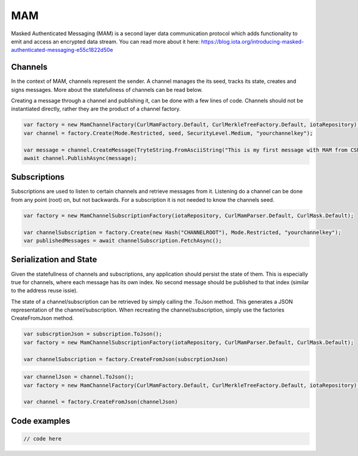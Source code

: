 MAM
============
Masked Authenticated Messaging (MAM) is a second layer data communication protocol which adds functionality to emit and access an encrypted data stream.
You can read more about it here: https://blog.iota.org/introducing-masked-authenticated-messaging-e55c1822d50e 

Channels
--------------
In the context of MAM, channels represent the sender. A channel manages the its seed, tracks its state, creates and signs messages.
More about the statefullness of channels can be read below.

Creating a message through a channel and publishing it, can be done with a few lines of code. Channels should not be instantiated directly, rather they are the 
product of a channel factory.

.. code-block:: python
  
  var factory = new MamChannelFactory(CurlMamFactory.Default, CurlMerkleTreeFactory.Default, iotaRepository);
  var channel = factory.Create(Mode.Restricted, seed, SecurityLevel.Medium, "yourchannelkey");

  var message = channel.CreateMessage(TryteString.FromAsciiString("This is my first message with MAM from CSharp!"));
  await channel.PublishAsync(message);

Subscriptions
--------------
Subscriptions are used to listen to certain channels and retrieve messages from it. Listening do a channel can be done from any point (root) on, but not backwards.
For a subscription it is not needed to know the channels seed.

.. code-block:: python

  var factory = new MamChannelSubscriptionFactory(iotaRepository, CurlMamParser.Default, CurlMask.Default);

  var channelSubscription = factory.Create(new Hash("CHANNELROOT"), Mode.Restricted, "yourchannelkey");
  var publishedMessages = await channelSubscription.FetchAsync();

Serialization and State
--------------
Given the statefullness of channels and subscriptions, any application should persist the state of them. This is especially true for channels, where each message has its
own index. No second message should be published to that index (similar to the address reuse issie).

The state of a channel/subscription can be retrieved by simply calling the .ToJson method. This generates a JSON representation of the channel/subscription.
When recreating the channel/subscription, simply use the factories CreateFromJson method. 

.. code-block:: python

  var subscrptionJson = subscription.ToJson();
  var factory = new MamChannelSubscriptionFactory(iotaRepository, CurlMamParser.Default, CurlMask.Default);

  var channelSubscription = factory.CreateFromJson(subscrptionJson)

.. code-block:: python

  var channelJson = channel.ToJson();
  var factory = new MamChannelFactory(CurlMamFactory.Default, CurlMerkleTreeFactory.Default, iotaRepository);

  var channel = factory.CreateFromJson(channelJson)

Code examples
--------------

.. code-block:: python

  // code here